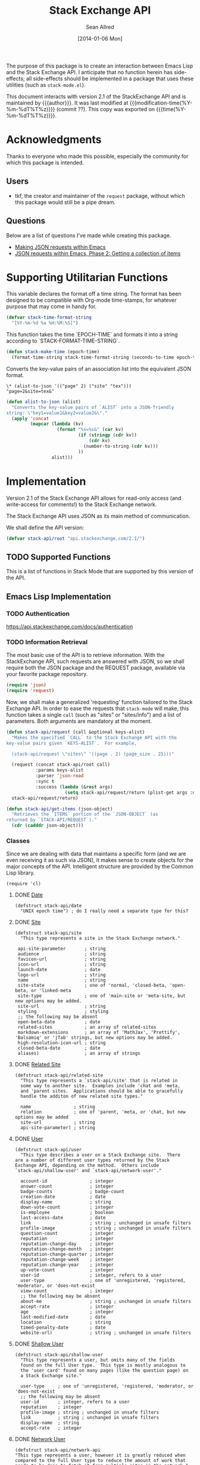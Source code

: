 #+Title: Stack Exchange API
#+Author: Sean Allred
#+Date: [2014-01-06 Mon]
#+MACRO: version 2.1

#+Version: 2.1

#+PROPERTY: tangle "./elisp/stack-api.el"
#+PROPERTY: noweb tangle

#+NAME: some
#+begin_src emacs-lisp :exports none :tangle no
  (substring (shell-command-to-string "git rev-parse --short HEAD") 0 -1)
#+end_src

The purpose of this package is to create an interaction between Emacs
Lisp and the Stack Exchange API.  I anticipate that no function herein
has side-effects; all side-effects should be implemented in a package
that uses these utilities (such as =stack-mode.el=).

This document interacts with version {{{version}}} of the
StackExchange API and is maintained by {{{author}}}.  It was last
modified at {{{modification-time(%Y-%m-%dT%T%z)}}} (commit ??).  This
copy was exported on {{{time(%Y-%m-%dT%T%z)}}}.

* Acknowledgments
Thanks to everyone who made this possible, especially the community
for which this package is intended.

** Users
- tkf, the creator and maintainer of the =request= package, without
  which this package would still be a pipe dream.
** Questions
Below are a list of questions I've made while creating this package.
- [[http://stackoverflow.com/questions/15118304][Making JSON requests within Emacs]]
- [[http://stackoverflow.com/questions/15190684][JSON requests within Emacs, Phase 2: Getting a collection of items]]
* Supporting Utilitarian Functions
This variable declares the format off a time string.  The format has
been designed to be compatible with Org-mode time-stamps, for whatever
purpose that may come in handy for.
#+begin_src emacs-lisp
  (defvar stack-time-format-string
    "[%Y-%m-%d %a %H:%M:%S]")
#+end_src

This function takes the time `EPOCH-TIME` and formats it into a string
according to `STACK-FORMAT-TIME-STRING`.
#+begin_src emacs-lisp
  (defun stack-make-time (epoch-time)
    (format-time-string stack-time-format-string (seconds-to-time epoch-time)))
#+end_src

Converts the key-value pairs of an association list into the
equivalent JSON format.
#+begin_example
\* (alist-to-json '(("page" 2) ("site" "tex")))
"page=2&site=tex&"
#+end_example

#+begin_src emacs-lisp
  (defun alist-to-json (alist)
    "Converts the key-value pairs of `ALIST` into a JSON-friendly
  string: \"key1=value1&key2=value2&\"."
    (apply 'concat
           (mapcar (lambda (kv)
                     (format "%s=%s&" (car kv)
                             (if (stringp (cdr kv)) 
                                 (cdr kv)
                               (number-to-string (cdr kv)))
                             ))
                   alist)))
#+end_src

* Implementation
:PROPERTIES:
:version:  2.1
:END:

Version 2.1 of the Stack Exchange API allows for read-only access (and
write-access for comments!) to the Stack Exchange network.

The Stack Exchange API uses JSON as its main method of communication.

We shall define the API version:
#+begin_src emacs-lisp
  (defvar stack-api/root "api.stackexchange.com/2.1/")
#+end_src

** TODO Supported Functions
This is a list of functions in Stack Mode that are supported by this
version of the API.
** Emacs Lisp Implementation
:PROPERTIES:
:ID:       3E3B5878-8F8D-44E5-9F0B-C91CF020736B
:END:
*** TODO Authentication
https://api.stackexchange.com/docs/authentication
*** TODO Information Retrieval
The most basic use of the API is to retrieve information.  With the
StackExchange API, such requests are answered with JSON, so we shall
require both the JSON package and the REQUEST package, available via
your favorite package repository.

#+begin_src emacs-lisp
  (require 'json)
  (require 'request)
#+end_src

Now, we shall make a generalized 'requesting' function tailored to the
Stack Exchange API.  In order to ease the requests that =stack-mode=
will make, this function takes a single =call= (such as "sites" or
"sites/info") and a list of parameters.  Both arguments are mandatory
at the moment.

#+begin_src emacs-lisp
  (defun stack-api/request (call &optional keys-alist)
    "Makes the specified `CALL` to the Stack Exchange API with the
  key-value pairs given `KEYS-ALIST`.  For example,
  
    (stack-api/request \"sites\" '((page . 2) (page_size . 25)))"
    
    (request (concat stack-api/root call)
             :params keys-alist
             :parser 'json-read
             :sync t
             :success (lambda (&rest args)
                        (setq stack-api/request/return (plist-get args :data))))
    stack-api/request/return)
  
  (defun stack-api/get-items (json-object)
    "Retrieves the `ITEMS` portion of the `JSON-OBJECT` (as
  returned by `STACK-API/REQUEST`)."
    (cdr (cadddr json-object)))
#+end_src
*** Classes
Since we are dealing with data that maintains a specific form
  (and we are even receiving it as such via JSON),
  it makes sense to create objects for the major concepts of the API.
Intelligent structure are provided by the Common Lisp library.
#+begin_src elisp
  (require 'cl)
#+end_src

**** DONE [[http://api.stackexchange.com/docs/types/date][Date]]
#+begin_src elisp
  (defstruct stack-api/date
    "UNIX epoch time") ; do I really need a separate type for this?
#+end_src
**** DONE [[http://api.stackexchange.com/docs/types/site][Site]]
#+begin_src elisp
  (defstruct stack-api/site
    "This type represents a site in the Stack Exchange network."
  
   api-site-parameter       ; string
   audience                 ; string
   favicon-url              ; string
   icon-url                 ; string
   launch-date              ; date
   logo-url                 ; string
   name                     ; string
   site-state               ; one of 'normal, 'closed-beta, 'open-beta, or 'linked-meta
   site-type                ; one of 'main-site or 'meta-site, but new options may be added.
   site-url                 ; string
   styling                  ; styling
   ;; the following may be absent
   open-beta-date           ; date
   related-sites            ; an array of related-sites
   markdown-extensions      ; an array of 'MathJax', 'Prettify', 'Balsamiq' or 'jTab' strings, but new options may be added.
   high-resolution-icon-url ; string
   closed-beta-date         ; date
   aliases)                 ; an array of strings
#+end_src
**** DONE [[http://api.stackexchange.com/docs/types/related-site][Related Site]]
#+begin_src elisp
  (defstruct stack-api/related-site
    "This type represents a `stack-api/site' that is related in
    some way to another site.  Examples include 'chat and 'meta,
    and 'parent sites.  Applications should be able to gracefully
    handle the additon of new related site types."
  
    name                ; string
    relation            ; one of 'parent, 'meta, or 'chat, but new options may be added
    site-url            ; string
    api-site-parameter) ; string
#+end_src
**** DONE [[http://api.stackexchange.com/docs/types/user][User]]
#+begin_src elisp
  (defstruct stack-api/user
    "This type describes a user on a Stack Exchange site.  There
  are a number of different user types returned by the Stack
  Exchange API, depending on the method.  Others include
  `stack-api/shallow-user' and `stack-api/network-user'."
  
    account-id                ; integer
    answer-count              ; integer
    badge-counts              ; badge-count
    creation-date             ; date
    display-name              ; string
    down-vote-count           ; integer
    is-employee               ; boolean
    last-access-date          ; date
    link                      ; string ; unchanged in unsafe filters
    profile-image             ; string ; unchanged in unsafe filters
    question-count            ; integer
    reputation                ; integer
    reputation-change-day     ; integer
    reputation-change-month   ; integer
    reputation-change-quarter ; integer
    reputation-change-week    ; integer
    reputation-change-year    ; integer
    up-vote-count             ; integer
    user-id                   ; integer, refers to a user
    user-type                 ; one of 'unregistered, 'registered, 'moderator, or 'does-not-exist
    view-count                ; integer
    ;; the following may be absent
    about-me                  ; string ; unchanged in unsafe filters
    accept-rate               ; integer
    age                       ; integer
    last-modified-date        ; date
    location                  ; string
    timed-penalty-date        ; date
    website-url)              ; string ; unchanged in unsafe filters
#+end_src
**** DONE [[http://api.stackexchange.com/docs/types/shallow-user][Shallow User]]
#+begin_src elisp
  (defstruct stack-api/shallow-user
    "This type represents a user, but omits many of the fields
    found on the full User type.  This type is mostly analogous to
    the 'user card' found on many pages (like the question page) on
    a Stack Exchange site."
  
    user-type     ; one of 'unregistered, 'registered, 'moderator, or 'does-not-exist
    ;; the following may be absent
    user-id       ; integer, refers to a user
    reputation    ; integer
    profile-image ; string ; unchanged in unsafe filters
    link          ; string ; unchanged in unsafe filters
    display-name  ; string
    accept-rate   ; integer
#+end_src
**** DONE [[http://api.stackexchange.com/docs/types/network-user][Network User]]
#+begin_src elisp
  (defstruct stack-api/network-api
  "This type represents a user, however it is greatly reduced when
  compared to the full User type to reduce the amount of work that
  needs to be done to fetch it from multiple sites in the network."
  
   account-id       ; integer
   answer-count     ; integer
   badge-counts     ; badge-count
   creation-date    ; date
   last-access-date ; date
   question-count   ; integer
   reputation       ; integer
   site-name        ; string
   site-url         ; string
   user-id          ; integer, refers to a user
   user-type)       ; one of 'unregistered, 'registered, 'moderator, or 'does-not-exist
#+end_src
**** DONE [[http://api.stackexchange.com/docs/types/post][Post]]
#+begin_src elisp
  (defstruct stack-api/post
  "This type represents the intersection of the `stack-api/question' and `stack-api/answer' types.
  
  It's used in cases where it would be beneficial to mix questions
  and answers in a response."
  
  body               ; string ; unchanged in unsafe filters
  creation-date      ; date
  down-vote-count    ; integer
  last-activity-date ; date
  link               ; string
  post-id            ; integer, refers to a post
  post-type          ; one of 'question or 'answer
  score              ; integer
  up-vote-count      ; integer
  ;; the following may be absent
  last-edit-date     ; date
  owner              ; shallow-user
  comments)          ; an array of comments
#+end_src
**** DONE [[http://api.stackexchange.com/docs/types/question][Question]]
#+begin_src elisp
  (defstruct stack-api/question
    "This type represents a question on one of the Stack Exchange
  sites, such as this famous RegEx question.  This type is heavily
  inspired by the question page itself, and can optionally return
  `stack-api/comment's and `stack-api/answer's accordingly."
  
    answer-count         ; integer
    body                 ; string; unchanged in unsafe filters
    close-vote-count     ; integer
    creation-date        ; date
    delete-vote-count    ; integer
    down-vote-count      ; integer
    favorite-count       ; integer
    is-answered          ; boolean
    last-activity-date   ; date
    link                 ; string; unchanged in unsafe filters
    notice               ; notice
    question-id          ; integer, refers to a question
    reopen-vote-count    ; integer
    score                ; integer
    tags                 ; an array of strings
    title                ; string
    up-vote-count        ; integer
    view-count           ; integer
    last-edit-date       ; date
    ;; the following may be absent
    accepted-answer-id   ; integer
    answers              ; an array of answers
    bounty-amount        ; integer
    bounty-closes-date   ; date
    closed-date          ; date
    closed-reason        ; string
    comments             ; an array of comments
    community-owned-date ; date
    protected-date       ; date
    owner                ; shallow-user
    migrated-to          ; migration-info
    migrated-from        ; migration-info
    locked-date)         ; date
#+end_src
**** DONE [[http://api.stackexchange.com/docs/types/answer][Answer]]
#+begin_src elisp
  (defstruct stack-api/answer
    "This type represents an answer to a question on one of the
  Stack Exchange sites, such as this famous answer of bobince's.
  As on the question page, it is possible to fetch the
  `stack-api/comment's on an answer as part of a call; though this
  is not done by default."
  
    answer-id            ; integer, refers to an answer
    body                 ; string ; unchanged in unsafe filters
    creation-date        ; date
    down-vote-count      ; integer
    is-accepted          ; boolean
    last-activity-date   ; date
    link                 ; string ; unchanged in unsafe filters
    question-id          ; integer, refers to a question
    score                ; integer
    tags                 ; an array of strings
    title                ; string
    up-vote-count        ; integer
    ;; the following may be absent
    owner                ; shallow-user
    locked-date          ; date
    last-edit-date       ; date
    community-owned-date ; date
    comments)            ; an array of comments
#+end_src
**** DONE [[http://api.stackexchange.com/docs/types/comment][Comment]]
#+begin_src elisp
  (defstruct stack-api/comment
    "All `stack-api/question's and `stack-api/answer's on a Stack
  Exchange site can be commented on, and this type represents those
  comments.  Comments can also be optionally directed at
  `stack-api/user's, when this is the case the reply-to-user
  property is set (if it is requested in the current filter)."
  
    body          ; string ; unchanged in unsafe filters
    body-markdown ; string
    comment-id    ; integer, refers to a comment
    creation-date ; date
    edited        ; boolean
    link          ; string ; unchanged in unsafe filters
    post-id       ; integer, refers to a post
    post-type     ; one of 'question or 'answer
    score         ; integer
    ;; the following may be absent
    reply-to-user ; shallow-user
    owner)        ; shallow-user
#+end_src
**** DONE [[http://api.stackexchange.com/docs/types/notification][Notification]]
#+begin_src elisp
(defstruct stack-api/notification
"This type represents an item in a `stack-api/user's Notification Tab.

Be aware that the types of items returned by this method are
subject to change at any time.  In particular, new types may be
introduced without warning.  Applications should deal with these
changes gracefully.

Applications should not publish a user's notification tab without
their explicit consent, as while most item types are public in
nature there are a few which are (and should remain) private."

body              ; string ; unchanged in unsafe filters
creation-date     ; date
is-unread         ; boolean
notification-type ; one of 'generic, 'profile-activity, 'bounty-expired, 'bounty-expires-in-one-day, 'badge-earned, 'bounty-expires-in-three-days, 'reputation-bonus, 'accounts-associated, 'new-privilege, 'post-migrated, 'moderator-message, 'registration-reminder, 'edit-suggested, 'substantive-edit, or 'bounty-grace-period-started
site              ; site
;; the following may be absent
post-id)          ; integer, refers to a post
#+end_src
**** DONE [[http://api.stackexchange.com/docs/types/info][Info]]
#+begin_src elisp
(defstruct stack-api/info
"This type describes a `stack-api/site' in the Stack Exchange network."

answers-per-minute   ; decimal
api-revision         ; string
badges-per-minute    ; decimal
new-active-users     ; integer
questions-per-minute ; decimal
site                 ; site
total-accepted       ; integer
total-answers        ; integer
total-badges         ; integer
total-comments       ; integer
total-questions      ; integer
total-unanswered     ; integer
total-users          ; integer
total-votes)         ; integer
#+end_src
**** DONE [[http://api.stackexchange.com/docs/types/suggested-edit][Suggested Edit]]
#+begin_src elisp
(defstruct stack-api/suggested-edit
"This type represents suggested edit on a Stack Exchange `stack-api/site'."

comment           ; string
creation-date     ; date
post-id           ; integer, refers to a post
post-type         ; one of 'question or 'answer
suggested-edit-id ; integer, refers to a suggested-edit
;; the following may be absent
body              ; string unchanged in unsafe filters
proposing-user    ; shallow-user
rejection-date    ; date
tags              ; an array of strings
title             ; string
approval-date)    ; date
#+end_src
**** DONE [[http://api.stackexchange.com/docs/types/badge][Badge]]
#+begin_src elisp
  (defstruct stack-api/badge
  "This type represents a badge on a Stack Exchange `stack-api/site'.
  
  Some badges, like Autobiographer, are held in common across all
  Stack Exchange sites. Others, like most tag badges, vary on a
  site by site basis.
  
  Remember that ids are never guaranteed to be the same between
  sites, even if a badge exists on both sites."
  
   award-count ; integer
   badge-id    ; integer, refers to a badge
   badge-type  ; one of 'named or 'tag-based
   description ; string ; unchanged in unsafe filters
   link        ; string ; unchanged in unsafe filters
   name        ; string
   rank        ; one of 'gold, 'silver, or 'bronze
   ;; the following may be absent
   user)       ; shallow-user
#+end_src
**** DONE [[http://api.stackexchange.com/docs/types/badge-count][Badge Count]]
#+begin_src elisp
(defstruct stack-api/badge-count
"This type represents the total `stack-api/badge's, segregated by
rank, a `stack-api/user' has earned."

bronze  ; integer
gold    ; integer
silver) ; integer
#+end_src
**** DONE [[http://api.stackexchange.com/docs/types/event][Event]]
#+begin_src emacs-lisp
  (defstruct stack-api/event
    "This type describes an event that has recently occurred on a Stack Exchange `stack-api/site'.
  
  A minimal ammount of information is present in these events for
  scaling purposes.  It is expected that most applications will
  make follow up calls to the API to \"flesh out\" the event
  objects for their own purposes."
  
   creation-date ; date
   event-id      ; the id of the object ('answer, 'comment, 'question, or 'user) the event describes
   event-type    ; one of 'question-posted, 'answer-posted, 'comment-posted, 'post-edited, or 'user-created
   excerpt       ; string ; unchanged in unsafe filters
   link          ; string ; unchanged in unsafe filters
  )
#+end_src
**** DONE [[http://api.stackexchange.com/docs/types/tag][Tag]]
#+begin_src emacs-lisp
  (defstruct stack-api/tag
    "This type represents a tag on a Stack Exchange `stack-api/site'.
  
  Applications should be prepared for the destruction of tags,
  though this tends to be a rare event."
  
   count               ; integer
   has-synonyms        ; boolean
   is-moderator-only   ; boolean
   is-required         ; boolean
   name                ; string
   ;; the following may be absent
   user-id             ; integer, refers to a user 
   last-activity-date) ; date 
#+end_src
**** DONE [[http://api.stackexchange.com/docs/types/user-timeline][User Timeline]]
#+begin_src emacs-lisp
  (defstruct stack-api/user-timeline
    "This type describes public actions a `stack-api/user' has taken."
  
    creation-date     ; date
    detail            ; string
    link              ; string
    unchanged         ; in unsafe filters
    post-type         ; one of 'question or 'answer
    timeline-type     ; one of 'commented, 'asked, 'answered, 'badge, 'revision, 'accepted, 'reviewed, or 'suggested
    user-id           ; integer, refers to a user  
    ;; the following may be absent
    comment-id        ; integer, refers to a comment
    unchanged         ; in unsafe filters
    post-id           ; integer, refers to a post
    suggested-edit-id ; integer, refers to a suggested-edit
    title             ; string
    badge-id          ; integer, refers to a badge
  )
#+end_src
**** DONE [[http://api.stackexchange.com/docs/types/filter][Filter]]
#+begin_src emacs-lisp
  (defstruct stack-api/filter
    "This type describes a filter on the Stack Exchange API.
  
  When passing a filter to methods in the API, it should be
  referred to by name alone."
  
   filter           ; string
   filter_type      ; one of safe, unsafe, or invalid
   included_fields) ; an array of strings
#+end_src
#+name: default-filter
#+begin_example json
  {
    "included_fields": [
      ".backoff",
      ".error_id",
      ".error_message",
      ".error_name",
      ".has_more",
      ".items",
      ".quota_max",
      ".quota_remaining",
      "access_token.access_token",
      "access_token.account_id",
      "access_token.expires_on_date",
      "access_token.scope",
      "account_merge.merge_date",
      "account_merge.new_account_id",
      "account_merge.old_account_id",
      "answer.answer_id",
      "answer.community_owned_date",
      "answer.creation_date",
      "answer.is_accepted",
      "answer.last_activity_date",
      "answer.last_edit_date",
      "answer.locked_date",
      "answer.owner",
      "answer.question_id",
      "answer.score",
      "badge.award_count",
      "badge.badge_id",
      "badge.badge_type",
      "badge.link",
      "badge.name",
      "badge.rank",
      "badge.user",
      "badge_count.bronze",
      "badge_count.gold",
      "badge_count.silver",
      "closed_details.by_users",
      "closed_details.description",
      "closed_details.on_hold",
      "closed_details.original_questions",
      "closed_details.reason",
      "comment.comment_id",
      "comment.creation_date",
      "comment.edited",
      "comment.owner",
      "comment.post_id",
      "comment.reply_to_user",
      "comment.score",
      "error.description",
      "error.error_id",
      "error.error_name",
      "event.creation_date",
      "event.event_id",
      "event.event_type",
      "filter.filter",
      "filter.filter_type",
      "filter.included_fields",
      "flag_option.count",
      "flag_option.description",
      "flag_option.dialog_title",
      "flag_option.has_flagged",
      "flag_option.option_id",
      "flag_option.requires_comment",
      "flag_option.requires_question_id",
      "flag_option.requires_site",
      "flag_option.sub_options",
      "flag_option.title",
      "inbox_item.answer_id",
      "inbox_item.comment_id",
      "inbox_item.creation_date",
      "inbox_item.is_unread",
      "inbox_item.item_type",
      "inbox_item.link",
      "inbox_item.question_id",
      "inbox_item.site",
      "inbox_item.title",
      "info.answers_per_minute",
      "info.api_revision",
      "info.badges_per_minute",
      "info.new_active_users",
      "info.questions_per_minute",
      "info.total_accepted",
      "info.total_answers",
      "info.total_badges",
      "info.total_comments",
      "info.total_questions",
      "info.total_unanswered",
      "info.total_users",
      "info.total_votes",
      "migration_info.on_date",
      "migration_info.other_site",
      "migration_info.question_id",
      "network_activity.account_id",
      "network_activity.activity_type",
      "network_activity.api_site_parameter",
      "network_activity.badge_id",
      "network_activity.creation_date",
      "network_activity.description",
      "network_activity.link",
      "network_activity.post_id",
      "network_activity.score",
      "network_activity.tags",
      "network_activity.title",
      "network_post.post_id",
      "network_post.post_type",
      "network_post.score",
      "network_post.title",
      "network_user.account_id",
      "network_user.answer_count",
      "network_user.badge_counts",
      "network_user.creation_date",
      "network_user.last_access_date",
      "network_user.question_count",
      "network_user.reputation",
      "network_user.site_name",
      "network_user.site_url",
      "network_user.user_id",
      "notice.body",
      "notice.creation_date",
      "notice.owner_user_id",
      "notification.body",
      "notification.creation_date",
      "notification.is_unread",
      "notification.notification_type",
      "notification.post_id",
      "notification.site",
      "original_question.accepted_answer_id",
      "original_question.answer_count",
      "original_question.question_id",
      "original_question.title",
      "post.creation_date",
      "post.last_activity_date",
      "post.last_edit_date",
      "post.link",
      "post.owner",
      "post.post_id",
      "post.post_type",
      "post.score",
      "privilege.description",
      "privilege.reputation",
      "privilege.short_description",
      "question.accepted_answer_id",
      "question.answer_count",
      "question.bounty_amount",
      "question.bounty_closes_date",
      "question.closed_date",
      "question.closed_reason",
      "question.community_owned_date",
      "question.creation_date",
      "question.is_answered",
      "question.last_activity_date",
      "question.last_edit_date",
      "question.link",
      "question.locked_date",
      "question.migrated_from",
      "question.migrated_to",
      "question.owner",
      "question.protected_date",
      "question.question_id",
      "question.score",
      "question.tags",
      "question.title",
      "question.view_count",
      "question_timeline.comment_id",
      "question_timeline.creation_date",
      "question_timeline.down_vote_count",
      "question_timeline.owner",
      "question_timeline.post_id",
      "question_timeline.question_id",
      "question_timeline.revision_guid",
      "question_timeline.timeline_type",
      "question_timeline.up_vote_count",
      "question_timeline.user",
      "related_site.api_site_parameter",
      "related_site.name",
      "related_site.relation",
      "related_site.site_url",
      "reputation.on_date",
      "reputation.post_id",
      "reputation.post_type",
      "reputation.reputation_change",
      "reputation.user_id",
      "reputation.vote_type",
      "reputation_history.creation_date",
      "reputation_history.post_id",
      "reputation_history.reputation_change",
      "reputation_history.reputation_history_type",
      "reputation_history.user_id",
      "revision.comment",
      "revision.creation_date",
      "revision.is_rollback",
      "revision.last_tags",
      "revision.last_title",
      "revision.post_id",
      "revision.post_type",
      "revision.revision_guid",
      "revision.revision_number",
      "revision.revision_type",
      "revision.set_community_wiki",
      "revision.tags",
      "revision.title",
      "revision.user",
      "search_excerpt.answer_count",
      "search_excerpt.answer_id",
      "search_excerpt.body",
      "search_excerpt.creation_date",
      "search_excerpt.equivalent_tag_search",
      "search_excerpt.excerpt",
      "search_excerpt.has_accepted_answer",
      "search_excerpt.is_accepted",
      "search_excerpt.is_answered",
      "search_excerpt.item_type",
      "search_excerpt.last_activity_date",
      "search_excerpt.question_id",
      "search_excerpt.score",
      "search_excerpt.tags",
      "search_excerpt.title",
      "shallow_user.accept_rate",
      "shallow_user.display_name",
      "shallow_user.link",
      "shallow_user.profile_image",
      "shallow_user.reputation",
      "shallow_user.user_id",
      "shallow_user.user_type",
      "site.aliases",
      "site.api_site_parameter",
      "site.audience",
      "site.closed_beta_date",
      "site.favicon_url",
      "site.high_resolution_icon_url",
      "site.icon_url",
      "site.launch_date",
      "site.logo_url",
      "site.markdown_extensions",
      "site.name",
      "site.open_beta_date",
      "site.related_sites",
      "site.site_state",
      "site.site_type",
      "site.site_url",
      "site.styling",
      "site.twitter_account",
      "styling.link_color",
      "styling.tag_background_color",
      "styling.tag_foreground_color",
      "suggested_edit.approval_date",
      "suggested_edit.comment",
      "suggested_edit.creation_date",
      "suggested_edit.post_id",
      "suggested_edit.post_type",
      "suggested_edit.proposing_user",
      "suggested_edit.rejection_date",
      "suggested_edit.suggested_edit_id",
      "suggested_edit.tags",
      "suggested_edit.title",
      "tag.count",
      "tag.has_synonyms",
      "tag.is_moderator_only",
      "tag.is_required",
      "tag.name",
      "tag.user_id",
      "tag_score.post_count",
      "tag_score.score",
      "tag_score.user",
      "tag_synonym.applied_count",
      "tag_synonym.creation_date",
      "tag_synonym.from_tag",
      "tag_synonym.last_applied_date",
      "tag_synonym.to_tag",
      "tag_wiki.body_last_edit_date",
      "tag_wiki.excerpt",
      "tag_wiki.excerpt_last_edit_date",
      "tag_wiki.tag_name",
      "top_tag.answer_count",
      "top_tag.answer_score",
      "top_tag.question_count",
      "top_tag.question_score",
      "top_tag.tag_name",
      "top_tag.user_id",
      "user.accept_rate",
      "user.account_id",
      "user.age",
      "user.badge_counts",
      "user.creation_date",
      "user.display_name",
      "user.is_employee",
      "user.last_access_date",
      "user.last_modified_date",
      "user.link",
      "user.location",
      "user.profile_image",
      "user.reputation",
      "user.reputation_change_day",
      "user.reputation_change_month",
      "user.reputation_change_quarter",
      "user.reputation_change_week",
      "user.reputation_change_year",
      "user.timed_penalty_date",
      "user.user_id",
      "user.user_type",
      "user.website_url",
      "user_timeline.badge_id",
      "user_timeline.comment_id",
      "user_timeline.creation_date",
      "user_timeline.detail",
      "user_timeline.post_id",
      "user_timeline.post_type",
      "user_timeline.suggested_edit_id",
      "user_timeline.timeline_type",
      "user_timeline.title",
      "user_timeline.user_id",
      "write_permission.can_add",
      "write_permission.can_delete",
      "write_permission.can_edit",
      "write_permission.max_daily_actions",
      "write_permission.min_seconds_between_actions",
      "write_permission.object_type",
      "write_permission.user_id"
    ],
    "filter": "default",
    "filter_type": "safe"
  }
#+end_example
**** DONE [[http://api.stackexchange.com/docs/types/reputation][Reputation]]
#+begin_src emacs-lisp
  (defstruct stack-api/reputation
    "This type represents a change in reputation for a User.
  
  All methods that return this data will scrub it to a degree, to
  increase the difficulty of correlating reputation changes with
  down voting."
  
   link              ; string ; unchanged in unsafe filters
   on-date           ; date
   post-id           ; integer, refers to a post
   post-type         ; one of question, or answer
   reputation-change ; integer
   title             ; string
   user-id           ; integer, refers to a user
   vote-type)        ; one of 'accepts, 'up-votes, 'down-votes, 'bounties-offered, 'bounties-won, 'spam, or 'suggested-edits
#+end_src
*** Cache
In order to minimize the number of calls we make to the API, we set up
a number of cells in which to store data.

At the very top, we have a list of sites.
Each site is a pair where the first element is
  a collection of information about the site in general (as a =site= object).

- car :: meta-information about the site
- cdr :: list of questions

- sites :: stores information about all sites in general
- questions :: stores information about each site's questions as
               retrieved.

**** Sites data structure

**** Question data structure

**** Implementation

#+begin_src emacs-lisp :tangle "elisp/stack-api.el"
  (defvar stack-api/cache nil
    "A sparse cache of information for the sites on the Stack
  Exchange Network")
#+end_src

#+begin_src emacs-lisp :noweb yes :tangle "elisp/stack-api.el"
  ;; stack-api.el starts here
  
  ; Build on the shoulders of giants
  <<require-dependencies>>
  
  ; Declare caches
  <<declare-caches>>
  
  ; Define all structures
  <<define-structures>>
  
  ; Define functions for authentication
  <<authentication>>
  
  ; Define functions for read
  <<read-methods>>
  
  ; Define functions for write
  <<write-methods>>
  
  ;; stack-api.el ends here
#+end_src
*** Dependencies
:PROPERTIES:
:noweb-ref: require-dependencies
:END:
**** JSON
#+begin_src emacs-lisp
  (require 'json)
#+end_src
*** Authentication
https://api.stackexchange.com/docs/authentication
*** Elisp Copy
**** =/sites=

*** Finding out if a =site= is 'meta
#+begin_src emacs-lisp
(defun stack-api/site-is-meta (site)
(string= "meta-site" (assoc-default 'site-type site)))
#+end_src
